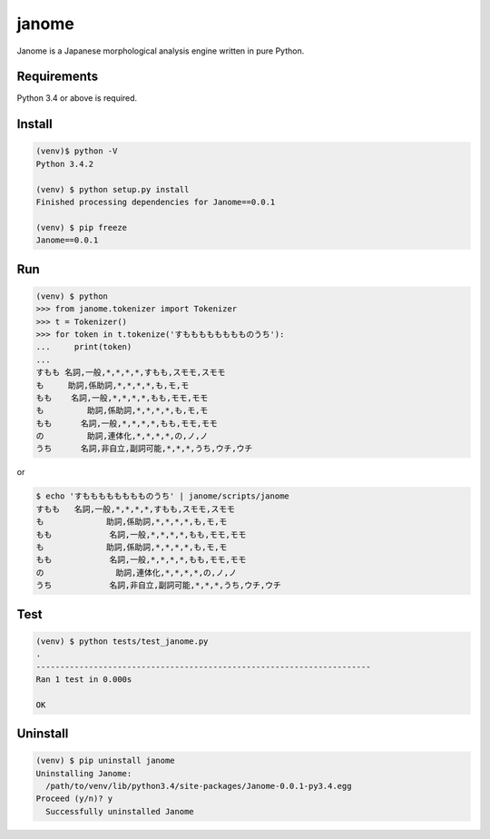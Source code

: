 ========
janome
========

Janome is a Japanese morphological analysis engine written in pure Python.

Requirements
=============

Python 3.4 or above is required.

Install
========

.. code:: bash

  (venv)$ python -V
  Python 3.4.2

  (venv) $ python setup.py install
  Finished processing dependencies for Janome==0.0.1

  (venv) $ pip freeze
  Janome==0.0.1

Run
====

.. code:: bash

  (venv) $ python
  >>> from janome.tokenizer import Tokenizer
  >>> t = Tokenizer()
  >>> for token in t.tokenize('すもももももももものうち'):
  ...     print(token)
  ...
  すもも 名詞,一般,*,*,*,*,すもも,スモモ,スモモ
  も   	助詞,係助詞,*,*,*,*,も,モ,モ
  もも 	名詞,一般,*,*,*,*,もも,モモ,モモ
  も	    助詞,係助詞,*,*,*,*,も,モ,モ
  もも	  名詞,一般,*,*,*,*,もも,モモ,モモ
  の	    助詞,連体化,*,*,*,*,の,ノ,ノ
  うち	  名詞,非自立,副詞可能,*,*,*,うち,ウチ,ウチ

or

.. code:: bash

  $ echo 'すもももももももものうち' | janome/scripts/janome
  すもも	名詞,一般,*,*,*,*,すもも,スモモ,スモモ
  も 		助詞,係助詞,*,*,*,*,も,モ,モ
  もも		名詞,一般,*,*,*,*,もも,モモ,モモ
  も	  	助詞,係助詞,*,*,*,*,も,モ,モ
  もも		名詞,一般,*,*,*,*,もも,モモ,モモ
  の		  助詞,連体化,*,*,*,*,の,ノ,ノ
  うち		名詞,非自立,副詞可能,*,*,*,うち,ウチ,ウチ


Test
======

.. code:: bash

  (venv) $ python tests/test_janome.py 
  .
  ----------------------------------------------------------------------
  Ran 1 test in 0.000s

  OK

Uninstall
===========

.. code:: bash

  (venv) $ pip uninstall janome
  Uninstalling Janome:
    /path/to/venv/lib/python3.4/site-packages/Janome-0.0.1-py3.4.egg
  Proceed (y/n)? y
    Successfully uninstalled Janome

